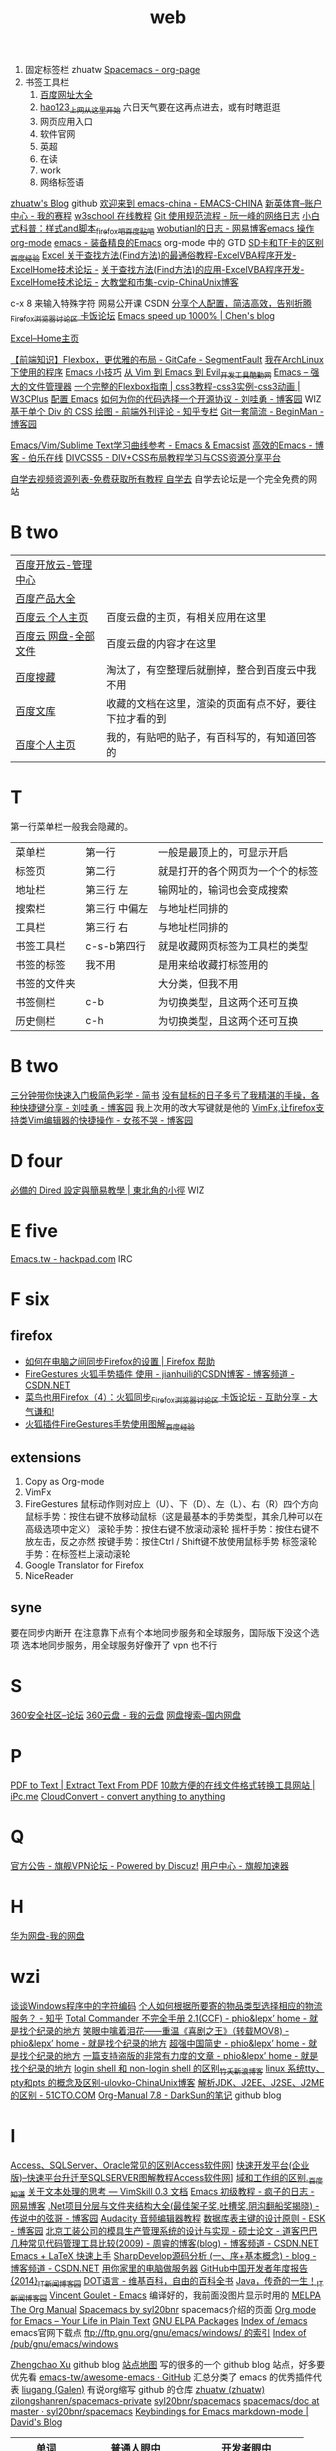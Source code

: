 #+TITLE: web

1. 固定标签栏 zhuatw [[http://zhuatw.duapp.com/blog/2015/11/21/spacemacs/#orgheadline20][Spacemacs - org-page]]
2. 书签工具栏
   1. [[http://site.baidu.com/default2.htm][百度网址大全]]
   2. [[http://www.hao123.com/?tn=12092018_12_hao_pg][hao123_上网从这里开始]] 六日天气要在这再点进去，或有时瞎逛逛  
   3. 网页应用入口
   4. 软件官网
   5. 英超
   6. 在读
   7. work
   8. 网络标签语 
[[https://zhuatw.github.io/][zhuatw's Blog]]  github
[[http://emacs-china.org/][欢迎来到 emacs-china - EMACS-CHINA]]
[[http://www.ssports.com/uc/game/b/list/11903239/view.shtml?p=1#][新英体育--账户中心 - 我的赛程]]
[[http://www.w3school.com.cn/][w3school 在线教程]]
[[http://www.ruanyifeng.com/blog/2015/08/git-use-process.html][Git 使用规范流程 - 阮一峰的网络日志]]
[[http://tieba.baidu.com/p/1852070318][小白式科普：样式and脚本_firefox吧_百度贴吧]]
[[http://blog.163.com/wobutianl@126/blog/#m=0&t=1&c=fks_084070087080084075084080084095085085082070092082094][wobutianl的日志 - 网易博客emacs 操作 org-mode]]
[[http://www.yifeiyang.net/emacs/][emacs - 装备精良的Emacs]] org-mode 中的 GTD
[[http://jingyan.baidu.com/article/c1465413696ff80bfcfc4cfe.html][SD卡和TF卡的区别_百度经验]]
[[http://club.excelhome.net/forum.php?mod=viewthread&tid=932919][Excel 关于查找方法(Find方法)的最通俗教程-ExcelVBA程序开发-ExcelHome技术论坛 -]]
[[http://club.excelhome.net/forum.php?mod=viewthread&tid=191295][关于查找方法(Find方法)的应用-ExcelVBA程序开发-ExcelHome技术论坛 -]]
[[http://blog.chinaunix.net/uid-45094-id-3012311.html][大教堂和市集-cvip-ChinaUnix博客]]

c-x 8 来输入特殊字符
网易公开课
CSDN
[[http://bbs.kafan.cn/thread-1838794-1-1.html][分享个人配置，简洁高效，告别折腾_Firefox_浏览器讨论区 卡饭论坛]]
[[http://blog.binchen.org/posts/emacs-speed-up-1000.html][Emacs speed up 1000% | Chen's blog]]

[[http://club.excelhome.net/forum.php][Excel--Home主页]]

[[http://segmentfault.com/a/1190000002490633][【前端知识】Flexbox，更优雅的布局 - GitCafe - SegmentFault]]
[[http://sydi.org/posts/linux/programs-list-for-arch-linux.html][我在ArchLinux下使用的程序]]
[[http://lifegoo.pluskid.org/wiki/EmacsTip.html][Emacs 小技巧]]
[[http://www.kuqin.com/shuoit/20150727/347223.html][从 Vim 到 Emacs 到 Evil_开发工具_酷勤网]]
[[http://lifegoo.pluskid.org/wiki/EmacsAsFileManger.html][Emacs -- 强大的文件管理器]]
[[http://www.w3cplus.com/css3/a-guide-to-flexbox.html][一个完整的Flexbox指南 | css3教程-css3实例-css3动画 | W3CPlus]]
[[http://0000-bigtree.github.io/blog/2015/06/26/config-emacs.html][配置 Emacs]]
[[http://www.cnblogs.com/Wayou/p/how_to_choose_a_license.html][如何为你的代码选择一个开源协议 - 刘哇勇 - 博客园]] WIZ
[[http://zhuanlan.zhihu.com/FrontendMagazine/19854868?utm_campaign=rss&utm_medium=rss&utm_source=rss&utm_content=title][基于单个 Div 的 CSS 绘图 - 前端外刊评论 - 知乎专栏]]
[[http://www.cnblogs.com/BeginMan/p/3591005.html][Git一套简流 - BeginMan - 博客园]]

[[http://emacsist.com/9999][Emacs/Vim/Sublime Text学习曲线参考 - Emacs & Emacsist]]
[[http://blog.jobbole.com/85412/][高效的Emacs - 博客 - 伯乐在线]]
[[http://www.divcss5.com/][DIVCSS5 - DIV+CSS布局教程学习与CSS资源分享平台]]

[[http://www.zixue7.com/topic-jiaocheng.html][自学去视频资源列表-免费获取所有教程 自学去]] 自学去论坛是一个完全免费的网站
* B two
| [[http://console.bce.baidu.com/billing/?_=1449475545250#/account/index][百度开放云-管理中心]]  |                                                        |
| [[http://www.baidu.com/more/][百度产品大全]]         |                                                        |
| [[http://yun.baidu.com/?ref=PPZQ][百度云 个人主页]]      | 百度云盘的主页，有相关应用在这里                       |
| [[http://pan.baidu.com/disk/home#from=share_pan_logo][百度云 网盘-全部文件]] | 百度云盘的内容才在这里                                 |
| [[http://cang.baidu.com/][百度搜藏]]             | 淘汰了，有空整理后就删掉，整合到百度云中我不用         |
| [[http://wenku.baidu.com/user/mydocs][百度文库]]             | 收藏的文档在这里，渲染的页面有点不好，要往下拉才看的到 |
| [[http://www.baidu.com/p/zh131443][百度个人主页]]         | 我的，有贴吧的贴子，有百科写的，有知道回答的           |
* T
第一行菜单栏一般我会隐藏的。
|--------------+---------------+----------------------------------|
| 菜单栏       | 第一行        | 一般是最顶上的，可显示开启       |
| 标签页       | 第二行        | 就是打开的各个网页为一个个的标签 |
|--------------+---------------+----------------------------------|
| 地址栏       | 第三行 左     | 输网址的，输词也会变成搜索       |
| 搜索栏       | 第三行 中偏左 | 与地址栏同排的                   |
| 工具栏       | 第三行 右     | 与地址栏同排的                   |
|--------------+---------------+----------------------------------|
| 书签工具栏   | c-s-b第四行   | 就是收藏网页标签为工具栏的类型   |
| 书签的标签   | 我不用        | 是用来给收藏打标签用的           |
| 书签的文件夹 |               | 大分类，但我不用                 |
|--------------+---------------+----------------------------------|
| 书签侧栏     | c-b           | 为切换类型，且这两个还可互换     |
| 历史侧栏     | c-h           | 为切换类型，且这两个还可互换     |
|--------------+---------------+----------------------------------|
 
* B two
[[http://www.jianshu.com/p/77a20acaae3b][三分钟带你快速入门极简色彩学 - 简书]]
[[http://www.cnblogs.com/Wayou/p/shortcuts.html][没有鼠标的日子多亏了我精湛的手操，各种快捷键分享 - 刘哇勇 - 博客园]] 我上次用的改大写键就是他的
[[http://www.cnblogs.com/nbsofer/archive/2012/12/23/2829805.html][VimFx,让firefox支持类Vim编辑器的快捷操作 - 女孩不哭 - 博客园]]
* D four   
[[http://kuanyui.github.io/2014/06/21/dired-tutorial-and-essential-configs/][必備的 Dired 設定與簡易教學 | 東北角的小徑]] WIZ
* E five
[[https://hackpad.com/Emacs.tw-UGK6KMWTUXh#:h=%E8%AA%BF%E6%A0%A1Emacs%E5%A8%98][Emacs.tw - hackpad.com]] IRC


* F six
** firefox
- [[https://support.mozilla.org/zh-CN/kb/%E5%A6%82%E4%BD%95%E5%9C%A8%E7%94%B5%E8%84%91%E4%B9%8B%E9%97%B4%E5%90%8C%E6%AD%A5Firefox%E7%9A%84%E8%AE%BE%E7%BD%AE#w_dazunaiuueikgaguujoelakuacgcasinskeuluka][如何在电脑之间同步Firefox的设置 | Firefox 帮助]]
- [[http://blog.csdn.net/jianhuili/article/details/9040957][FireGestures 火狐手势插件 使用 - jianhuili的CSDN博客 - 博客频道 - CSDN.NET]]
- [[http://bbs.kafan.cn/thread-1510558-1-1.html][菜鸟也用Firefox（4）：火狐同步_Firefox_浏览器讨论区 卡饭论坛 - 互助分享 - 大气谦和!]]
- [[http://jingyan.baidu.com/article/4b52d702a90eacfc5c774b16.html][火狐插件FireGestures手势使用图解_百度经验]]
** extensions
 1) Copy as Org-mode
 2) VimFx
 3) FireGestures
    鼠标动作则对应上（U）、下（D）、左（L）、右（R）四个方向
    鼠标手势：按住右键不放移动鼠标（这是最基本的手势类型，其余几种可以在高级选项中定义）
    滚轮手势：按住右键不放滚动滚轮
    摇杆手势：按住右键不放左击，反之亦然
    按键手势：按住Ctrl / Shift键不放使用鼠标手势
    标签滚轮手势：在标签栏上滚动滚轮
 4) Google Translator for Firefox
 5) NiceReader
** syne 
要在同步内断开
在注意靠下点有个本地同步服务和全球服务，国际版下没这个选项
选本地同步服务，用全球服务好像开了 vpn 也不行
* S 
[[http://bbs.360safe.com/forum.php?mod=digestlist][360安全社区--论坛]]
[[http://c21.yunpan.360.cn/my][360云盘 - 我的云盘]]
[[http://www.360swp.com/][网盘搜索--国内网盘]]

* P
[[http://www.pdfaid.com/extract-text-pdf.aspx][PDF to Text | Extract Text From PDF]]
[[http://www.ipc.me/10-online-converter.html][10款方便的在线文件格式转换工具网站 | iPc.me]]
[[https://cloudconvert.com/][CloudConvert - convert anything to anything]]

* Q
[[http://bbs.qjvpn.com.cn/forum-37-1.html][官方公告 - 旗舰VPN论坛 - Powered by Discuz!]]
[[http://www.qijian4.com/user/usercenter.php][用户中心 - 旗舰加速器]]
* H
[[http://dbank.vmall.com/netdisk/index.html?v=2.9.361443427313243#%2F%E7%BD%91%E7%9B%98%E6%96%87%E4%BB%B6][华为网盘-我的网盘]]
* wzi
[[http://www.fmddlmyy.cn/text7.html][谈谈Windows程序中的字符编码]]
[[http://www.zhihu.com/question/20568288][个人如何根据所要寄的物品类型选择相应的物流服务？ - 知乎]]
[[http://blog.donews.com/phio/archive/2004/11/02/159238.aspx][Total Commander 不完全手册 2.1(CCF) - phio&lepx’ home - 就是找个纪录的地方]]
[[http://blog.donews.com/phio/archive/2004/09/14/98321.aspx][笑眼中噙着泪花――重温《喜剧之王》（转载MOV8) - phio&lepx’ home - 就是找个纪录的地方]]
[[http://blog.donews.com/phio/archive/2004/11/08/164413.aspx][超强中国简史 - phio&lepx’ home - 就是找个纪录的地方]]
[[http://blog.donews.com/phio/archive/2004/11/23/179723.aspx][一篇支持盗版的非常有力度的文章 - phio&lepx’ home - 就是找个纪录的地方]]
[[http://blog.sina.com.cn/s/blog_59c0a56201016im6.html][login shell 和 non-login shell 的区别_竹夭_新浪博客]]
[[http://blog.chinaunix.net/uid-25256412-id-91256.html][linux 系统tty、pty和pts 的概念及区别-ulovko-ChinaUnix博客]]
[[http://developer.51cto.com/art/201009/228383.htm][解析JDK、J2EE、J2SE、J2ME的区别 - 51CTO.COM]]
[[http://lujun9972.github.io/emacs/org-manual-7.8/#sec-7][Org-Manual 7.8 - DarkSun的笔记]] github blog



* l 
[[http://www.accessoft.com/article-show.asp?id=9225][Access、SQLServer、Oracle常见的区别Access软件网]]]
[[http://www.accessoft.com/article-show.asp?id=8958][快速开发平台(企业版)--快速平台升迁至SQLSERVER图解教程Access软件网]]]
[[http://zhidao.baidu.com/link?url=i5sdFgcgayhT-1dCChYh7WdZ95KfIbxUZxfZh0znhh598Tgq8uWy-7TOH3qtQ8udWOR2tC2QW84KJsmsWb5Urq][域和工作组的区别._百度知道]]
[[http://vimskill.readthedocs.org/Stage_0.html][关于文本处理的思考 — VimSkill 0.3 文档]]
[[http://dream8346.blog.163.com/blog/static/199120659201441075418521/][Emacs 初级教程 - 疯子的日志 - 网易博客]]
[[http://www.cnblogs.com/legendxian/archive/2012/06/18/2553111.html][.Net项目分层与文件夹结构大全(最佳架子奖,吐槽奖,阴沟翻船奖揭晓) - 传说中的弦哥 - 博客园]]
[[http://www.360doc.com/content/13/0620/17/1437142_294320939.shtml][Audacity 音频编辑器教程]]
[[http://www.cnblogs.com/mzhanker/archive/2011/06/06/2073503.html][数据库表主键的设计原则 - ESK - 博客园]]
[[http://www.doc88.com/p-730755050902.html][北京工装公司的模具生产管理系统的设计与实现 - 硕士论文 - 道客巴巴]]
[[http://blog.csdn.net/zhourui1982/article/details/4871896][几种常见代码管理工具比较(2009) - 周睿的博客(blog) - 博客频道 - CSDN.NET]]
[[http://cs2.swfc.edu.cn/~wx672/lecture_notes/linux/latex/latex_tutorial.html#sec-1][Emacs + LaTeX 快速上手]]
[[http://blog.csdn.net/passos/article/details/124722][SharpDevelop源码分析 (一、序+基本概念) - blog - 博客频道 - CSDN.NET]]
[[http://shahuwang.com/%E8%AE%A1%E7%AE%97%E6%9C%BA%E6%9D%82%E7%9F%A5/%E7%94%A8%E4%BD%A0%E5%AE%B6%E9%87%8C%E7%9A%84%E7%94%B5%E8%84%91%E5%81%9A%E6%9C%8D%E5%8A%A1%E5%99%A8.html][用你家里的电脑做服务器]]
[[http://news.cnblogs.com/n/514445][GitHub中国开发者年度报告 {2014}_IT新闻_博客园]]
[[https://zh.wikipedia.org/zh/DOT%E8%AF%AD%E8%A8%80][DOT语言 - 维基百科，自由的百科全书]]
[[http://news.cnblogs.com/n/519479/][Java，传奇的一生！_IT新闻_博客园]]
[[http://vgoulet.act.ulaval.ca/en/emacs/windows/][Vincent Goulet - Emacs]]  编译好的，我前面没图片显示时用的
[[http://melpa.org/#/][MELPA]]
[[http://orgmode.org/manual/index.html][The Org Manual]]
[[http://spacemacs.org/][Spacemacs by syl20bnr]] spacemacs介绍的页面
[[http://orgmode.org/][Org mode for Emacs – Your Life in Plain Text]]
[[http://elpa.gnu.org/packages/][GNU ELPA Packages]]
[[http://gnu.mirror.iweb.com/emacs/][Index of /emacs]] emacs官网下载点
[[ftp://ftp.gnu.org/gnu/emacs/windows/][ftp://ftp.gnu.org/gnu/emacs/windows/ 的索引]]
[[http://ftp.gnu.org/pub/gnu/emacs/windows/][Index of /pub/gnu/emacs/windows]]

[[http://byrlx.github.io/][Zhengchao Xu]] github blog
[[http://jixiuf.github.io/sitemap.html][站点地图]] 写的很多的一个 github blog 站点，好多要优先看
 [[https://github.com/emacs-tw/awesome-emacs][emacs-tw/awesome-emacs · GitHub]] 汇总分类了 emacs 的优秀插件代表
[[https://github.com/liugang][liugang (Galen)]] 有说org缩写 github 的仓库
[[https://github.com/zhuatw][zhuatw (zhuatw)]]
[[https://github.com/zilongshanren/spacemacs-private][zilongshanren/spacemacs-private]]
[[https://github.com/syl20bnr/spacemacs][syl20bnr/spacemacs]]
[[https://github.com/syl20bnr/spacemacs/tree/master/doc][spacemacs/doc at master · syl20bnr/spacemacs]]
[[http://ddloeffler.blogspot.com/2013/04/keybindings-for-emacs-markdown-mode.html][Keybindings for Emacs markdown-mode | David's Blog]]

| 单词          | 普通人眼中           | 开发者眼中            |
|---------------+----------------------+-----------------------|
| socket        | 插座                 | 套接字                |
| per­for­mance | 演出                 | 性能                  |
| ATM           | 自动取款机           | 异步传输模式          |
| memory        | 记忆                 | 内存                  |
| eclipse       | 日蚀                 | 一种 IDE              |
| oracle        | 神谕                 | 甲骨文公司            |
| cookie        | 小甜点               | 一种 web session 机制 |
| stack         | 堆                   | 堆栈                  |
| port          | 港口                 | 端口                  |
| cardboard     | 纸盒                 | Google 出的 VR 设备   |
| container     | 集装箱               | 容器                  |
| terminal      | 航站楼               | 终端                  |
| python        | 蟒蛇                 | python编程语言        |
| jetty         | 码头                 | 一种 servlet 引擎     |
| tomcat        | 雄性的猫             | 一种 servlet 引擎     |
| backbone      | 脊柱                 | 一种前端 MVC 框架     |
| bug           | 虫子                 | 程序问题              |
| apache        | 阿帕奇直升机         | 一种Web服务器         |
| cache         | 隐藏处所             | 缓存                  |
| ruby          | 红宝石               | ruby编程语言          |
| java          | 爪哇(地点)、爪哇咖啡 | java编程语言          |
| process       | 处理、过程           | 计算机进程            |
| route         | 路线、通道           | 路由                  |
| site          | 位置、地点           | 网站                  |
| dump          | 倾倒                 | 转储                  |
| thread        | 线、思路             | 计算机线程            |
| crash         | 撞碎、坠毁           | 程序崩溃              |
| firewall      | 防火墙(实体)         | 网络防火墙            |
| host          | 主人                 | 安装虚拟机程序的主机  |
| guest         | 客人                 | host 上的虚拟机       |
| log           | 伐木、记录           | 日志                  |
| pipe          | 管子                 | 程序连接的管道        |
| monitor       | 班长、显示器         | 监控                  |
| access        | 接近; 入口           | 存取、访问            |
| border        | 边界                 | 边框                  |
| client        | 客户                 | 客户端                |
| server        | 侍者                 | 服务器                |
| crack         | 破裂                 | 入侵                  |
| domain        | 领域                 | 域名                  |
| FAT           | 胖                   | 一种文件系统          |
| Trojan        | 特洛伊               | 木马(计算机病毒)      |
| shell         | 外壳                 | 命令行交互界面        |
| postscript    | 附言、后记           | 一种打印编程语言      |
| program       | 计划、项目           | 计算机程序            |
| clipboard     | 带夹子的写字板(实体) | 计算机中的剪切板      |
| master        | 主人、硕士           | 主                    |
| slave         | 奴隶                 | 从                    |
| bus           | 公共汽车             | 总线                  |
| packet        | 小包、小盒子         | 数据包                |
| image         | 图像、形象           | 镜像                  |
| mirror        | 镜子                 | 网站镜像              |
| array         | 排列                 | 数组                  |
| branch        | 分枝                 | 代码仓库堆分支        |
| fork          | 叉子                 | 派生项目(git)         |
| frame         | 框架、边框           | 帧                    |
| GDG           | 郭德纲               | 谷歌开发者社区        |
| polymer       | 聚合                 | 一种 Web 组件库       |
| dart          | 飞镖                 | 一种编程语言          |
| subversion    | 颠覆                 | 一种版本控制系统      |
| console       | 安慰                 | 控制台                |
